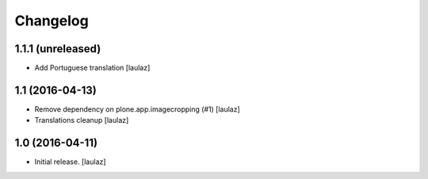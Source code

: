 Changelog
=========


1.1.1 (unreleased)
------------------

- Add Portuguese translation
  [laulaz]


1.1 (2016-04-13)
----------------

- Remove dependency on plone.app.imagecropping (#1)
  [laulaz]

- Translations cleanup
  [laulaz]


1.0 (2016-04-11)
----------------

- Initial release.
  [laulaz]
